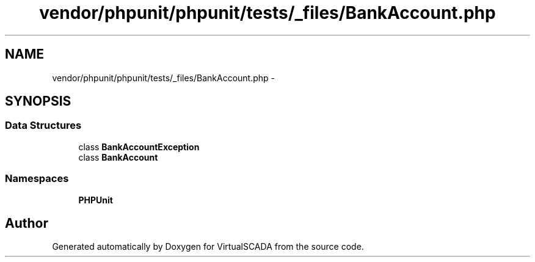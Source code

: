 .TH "vendor/phpunit/phpunit/tests/_files/BankAccount.php" 3 "Tue Apr 14 2015" "Version 1.0" "VirtualSCADA" \" -*- nroff -*-
.ad l
.nh
.SH NAME
vendor/phpunit/phpunit/tests/_files/BankAccount.php \- 
.SH SYNOPSIS
.br
.PP
.SS "Data Structures"

.in +1c
.ti -1c
.RI "class \fBBankAccountException\fP"
.br
.ti -1c
.RI "class \fBBankAccount\fP"
.br
.in -1c
.SS "Namespaces"

.in +1c
.ti -1c
.RI " \fBPHPUnit\fP"
.br
.in -1c
.SH "Author"
.PP 
Generated automatically by Doxygen for VirtualSCADA from the source code\&.
